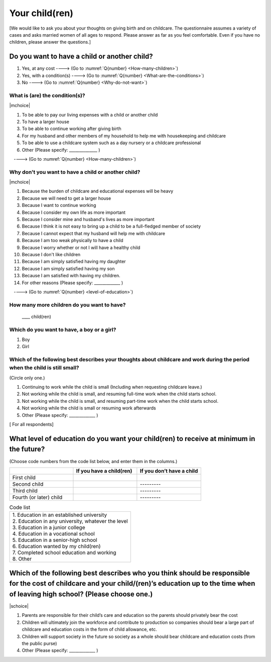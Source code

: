 =====================
 Your child(ren)
=====================

[We would like to ask you about your thoughts on giving birth and on childcare. The questionnaire assumes a variety of cases and asks married women of all ages to respond. Please answer as far as you feel comfortable.
Even if you have no children, please answer the questions.]

Do you want to have a child or another child?
================================================

1. Yes, at any cost ----> (Go to :numref:`Q{number} <How-many-children>`)
2. Yes, with a condition(s) ----> (Go to :numref:`Q{number} <What-are-the-conditions>`)
3. No ----> (Go to :numref:`Q{number} <Why-do-not-want>`)

.. _What-are-the-conditions:

What is (are) the condition(s)?
-------------------------------------

|mchoice|

1. To be able to pay our living expenses with a child or another child
2. To have a larger house
3. To be able to continue working after giving birth
4. For my husband and other members of my household to help me with housekeeping and childcare
5. To be able to use a childcare system such as a day nursery or a childcare professional
6. Other (Please specify: ______________	)

　----> (Go to :numref:`Q{number} <How-many-children>`)

.. _Why-do-not-want:

Why don't you want to have a child or another child?
--------------------------------------------------------------

|mchoice|

1. Because the burden of childcare and educational expenses will be heavy
2. Because we will need to get a larger house
3. Because I want to continue working
4. Because I consider my own life as more important
5. Because I consider mine and husband's lives as more important
6. Because I think it is not easy to bring up a child to be a full-fledged member of society
7. Because I cannot expect that my husband will help me with childcare
8. Because I am too weak physically to have a child
9. Because I worry whether or not I will have a healthy child
10. Because I don't like children
11. Because I am simply satisfied having my daughter
12. Because I am simply satisfied having my son
13. Because I am satisfied with having my children.
14. For other reasons (Please specify: _____________ )

　----> (Go to :numref:`Q{number} <level-of-education>`)

.. _How-many-children:

How many more children do you want to have?
-------------------------------------------------

 \____ child(ren)

Which do you want to have, a boy or a girl?
---------------------------------------------------------------------------------------------------------------------------

1. Boy
2. Girl

Which of the following best describes your thoughts about childcare and work during the period when the child is still small?
-------------------------------------------------------------------------------------------------------------------------------------

(Circle only one.)

1. Continuing to work while the child is small (Including when requesting childcare leave.)
2. Not working while the child is small, and resuming full-time work when the child starts school.
3. Not working while the child is small, and resuming part-time work when the child starts school.
4. Not working while the child is small or resuming work afterwards
5. Other (Please specify: _____________ )


[ For all respondents]

.. _level-of-education:

What level of education do you want your child(ren) to receive at minimum in the future?
=============================================================================================

(Choose code numbers from the code list below, and enter them in the columns.)

.. list-table::
   :header-rows: 1
   :widths: 2, 2, 2

   * -
     - If you have a child(ren)
     - If you don’t have a child
   * - First child
     -
     -
   * - Second child
     -
     - \       \---------
   * - Third child
     -
     - \       \---------
   * - Fourth (or later) child
     -
     - \       \---------



.. list-table:: Code list
   :header-rows: 0
   :widths: 5

   * - | 1. Education in an established university
       | 2. Education in any university, whatever the level
       | 3. Education in a junior college
       | 4. Education in a vocational school
       | 5. Education in a senior-high school
       | 6. Education wanted by my child(ren)
       | 7. Completed school education and working
       | 8. Other


Which of the following best describes who you think should be responsible for the cost of childcare and your child/(ren)’s education up to the time when of leaving high school? (Please choose one.)
==================================================================================================================================================================================================================

|schoice|

1. Parents are responsible for their child’s care and education so the parents should privately bear the cost
2. Children will ultimately join the workforce and contribute to production so companies should bear a large part of childcare and education costs in the form of child allowance, etc.
3. Children will support society in the future so society as a whole should bear childcare and education costs (from the public purse)
4. Other (Please specify: _____________ )
